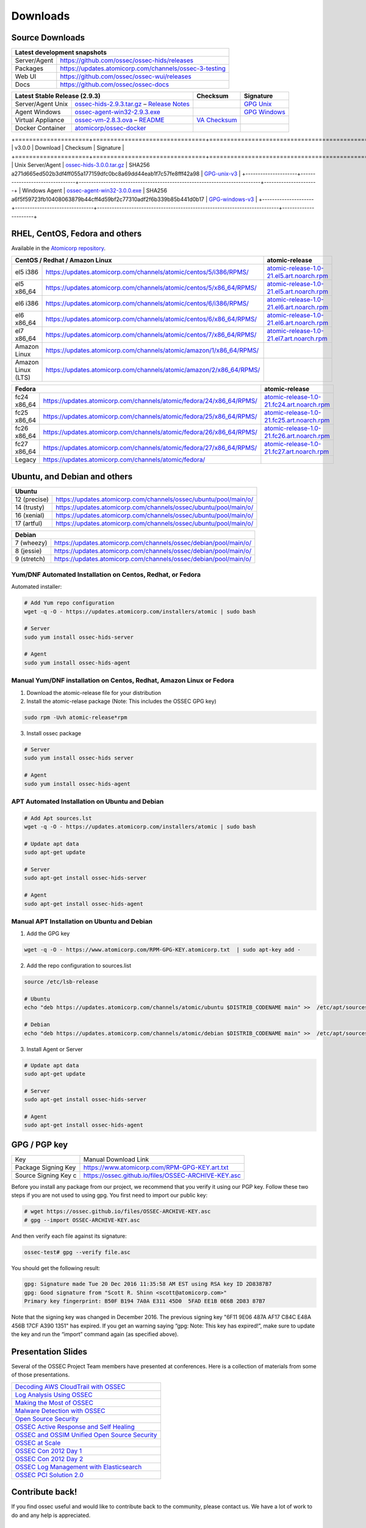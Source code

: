 =========
Downloads
=========

Source Downloads
~~~~~~~~~~~~~~~~

+--------------+-----------------------------------------------+-------------+
| Latest development snapshots                                               |
+==============+===============================================+=============+
| Server/Agent | https://github.com/ossec/ossec-hids/releases                |
+--------------+-----------------------------------------------+-------------+
| Packages     | https://updates.atomicorp.com/channels/ossec-3-testing      |
+--------------+-----------------------------------------------+-------------+
| Web UI       | https://github.com/ossec/ossec-wui/releases                 |
+--------------+-----------------------------------------------+-------------+
| Docs         | https://github.com/ossec/ossec-docs                         |
+--------------+-----------------------------------------------+-------------+

+---------------------+-----------------------------------------------+--------------------------+----------------+
| Latest Stable Release (2.9.3)                                       | Checksum                 | Signature      |
+=====================+===============================================+==========================+================+
| Server/Agent Unix   | `ossec-hids-2.9.3.tar.gz`_ – `Release Notes`_ |                          | `GPG Unix`_    |      
+---------------------+-----------------------------------------------+--------------------------+----------------+
| Agent Windows       | `ossec-agent-win32-2.9.3.exe`_                |                          | `GPG Windows`_ |
+---------------------+-----------------------------------------------+--------------------------+----------------+
| Virtual Appliance   | `ossec-vm-2.8.3.ova`_ – `README`_             | `VA Checksum`_           |                |
+---------------------+-----------------------------------------------+--------------------------+----------------+
| Docker Container    | `atomicorp/ossec-docker`_                     |                          |                |
+---------------------+-----------------------------------------------+--------------------------+----------------+

.. _ossec-hids-2.9.3.tar.gz: https://github.com/ossec/ossec-hids/archive/2.9.3.tar.gz
.. _Release Notes: https://github.com/ossec/ossec-hids/releases/tag/2.9.3
.. _GPG Unix: https://github.com/ossec/ossec-hids/releases/download/2.9.3/ossec-hids-2.9.3.tar.gz.asc
.. _ossec-agent-win32-2.9.3.exe: https://updates.atomicorp.com/channels/atomic/windows/ossec-agent-win32-2.9.3-2912.exe 
.. _GPG Windows: https://updates.atomicorp.com/channels/atomic/windows/ossec-agent-win32-2.9.3-2912.exe.asc
.. _ossec-vm-2.8.3.ova: http://ossec.wazuh.com/vm/ossec-vm-2.8.3.ova
.. _README: http://ossec.wazuh.com/vm/ossec-vm-2.8.3.README
.. _VA Checksum: http://ossec.wazuh.com/vm/ossec-vm-2.8.3-checksum.txt
.. _atomicorp/ossec-docker: https://hub.docker.com/r/atomicorp/ossec-docker/

+=====================+================================+==========================================================================+======================+
| v3.0.0              | Download                       | Checksum                                                                 | Signature            |
+=====================+================================+==========================================================================+======================+
| Unix Server/Agent   | `ossec-hids-3.0.0.tar.gz`_     | SHA256 a271d665ed502b3df4ff055a177159dfc0bc8a69dd44eab1f7c57fe8fff42a98  | `GPG-unix-v3`_       |
+---------------------+--------------------------------+--------------------------------------------------------------------------+----------------------+
| Windows Agent       | `ossec-agent-win32-3.0.0.exe`_ | SHA256 a6f5f59723fb10408063879b44cff4d59bf2c77310adf2f6b339b85b441d0b17  | `GPG-windows-v3`_    |
+---------------------+--------------------------------+--------------------------------------------------------------------------+----------------------+

.. _ossec-hids-3.0.0.tar.gz: https://github.com/ossec/ossec-hids/archive/3.0.0.tar.gz
.. _ossec-agent-win32-3.0.0.exe: https://updates.atomicorp.com/channels/atomic/windows/ossec-agent-win32-3.0.0-5505.exe
.. _GPG-windows-v3: https://updates.atomicorp.com/channels/atomic/windows/ossec-agent-win32-3.0.0-5505.exe.asc
.. _GPG-unix-v3: https://github.com/ossec/ossec-hids/releases/download/3.0.0/ossec-hids-3.0.0.tar.gz.asc


RHEL, CentOS, Fedora and others
~~~~~~~~~~~~~~~~~~~~~~~~~~~~~~~~~~~~~~~~

Available in the `Atomicorp repository <https://updates.atomicorp.com/channels/atomic/>`_.

+--------------------------------------------------------------------------------------------------------+---------------------------------------------------+
| CentOS / Redhat / Amazon Linux                                                                         |  atomic-release                                   |
+====================+===================================================================================+===================================================+
| el5 i386           | `<https://updates.atomicorp.com/channels/atomic/centos/5/i386/RPMS/>`_            | `atomic-release-1.0-21.el5.art.noarch.rpm`_       |
+--------------------+-----------------------------------------------------------------------------------+---------------------------------------------------+
| el5 x86_64         | `<https://updates.atomicorp.com/channels/atomic/centos/5/x86_64/RPMS/>`_          | `atomic-release-1.0-21.el5.art.noarch.rpm`_       |
+--------------------+-----------------------------------------------------------------------------------+---------------------------------------------------+
| el6 i386           | `<https://updates.atomicorp.com/channels/atomic/centos/6/i386/RPMS/>`_            | `atomic-release-1.0-21.el6.art.noarch.rpm`_       |
+--------------------+-----------------------------------------------------------------------------------+---------------------------------------------------+
| el6 x86_64         | `<https://updates.atomicorp.com/channels/atomic/centos/6/x86_64/RPMS/>`_          | `atomic-release-1.0-21.el6.art.noarch.rpm`_       |
+--------------------+-----------------------------------------------------------------------------------+---------------------------------------------------+
| el7 x86_64         | `<https://updates.atomicorp.com/channels/atomic/centos/7/x86_64/RPMS/>`_          | `atomic-release-1.0-21.el7.art.noarch.rpm`_       |
+--------------------+-----------------------------------------------------------------------------------+---------------------------------------------------+
| Amazon Linux       | `<https://updates.atomicorp.com/channels/atomic/amazon/1/x86_64/RPMS/>`_          |                                                   |
+--------------------+-----------------------------------------------------------------------------------+---------------------------------------------------+
| Amazon Linux (LTS) | `<https://updates.atomicorp.com/channels/atomic/amazon/2/x86_64/RPMS/>`_          |                                                   |
+--------------------+-----------------------------------------------------------------------------------+---------------------------------------------------+

+------------------------------------------------------------------------------------------------------+------------------------------------------------------+
| Fedora                                                                                               | atomic-release                                       |
+==================+===================================================================================+======================================================+
| fc24 x86_64      | `<https://updates.atomicorp.com/channels/atomic/fedora/24/x86_64/RPMS/>`_         | `atomic-release-1.0-21.fc24.art.noarch.rpm`_         |
+------------------+-----------------------------------------------------------------------------------+------------------------------------------------------+
| fc25 x86_64      | `<https://updates.atomicorp.com/channels/atomic/fedora/25/x86_64/RPMS/>`_         | `atomic-release-1.0-21.fc25.art.noarch.rpm`_         |
+------------------+-----------------------------------------------------------------------------------+------------------------------------------------------+
| fc26 x86_64      | `<https://updates.atomicorp.com/channels/atomic/fedora/26/x86_64/RPMS/>`_         | `atomic-release-1.0-21.fc26.art.noarch.rpm`_         |
+------------------+-----------------------------------------------------------------------------------+------------------------------------------------------+
| fc27 x86_64      | `<https://updates.atomicorp.com/channels/atomic/fedora/27/x86_64/RPMS/>`_         | `atomic-release-1.0-21.fc27.art.noarch.rpm`_         |
+------------------+-----------------------------------------------------------------------------------+------------------------------------------------------+
| Legacy           | `<https://updates.atomicorp.com/channels/atomic/fedora/>`_                        |                                                      |
+------------------+-----------------------------------------------------------------------------------+------------------------------------------------------+

.. _atomic-release-1.0-21.el5.art.noarch.rpm: https://updates.atomicorp.com/channels/atomic/centos/5/i386/RPMS/atomic-release-1.0-21.el5.art.noarch.rpm
.. _atomic-release-1.0-21.el6.art.noarch.rpm: https://updates.atomicorp.com/channels/atomic/centos/6/i386/RPMS/atomic-release-1.0-21.el6.art.noarch.rpm
.. _atomic-release-1.0-21.el7.art.noarch.rpm: https://updates.atomicorp.com/channels/atomic/centos/7/x86_64/RPMS/atomic-release-1.0-21.el7.art.noarch.rpm
.. _atomic-release-1.0-21.fc24.art.noarch.rpm: https://updates.atomicorp.com/channels/atomic/fedora/24/x86_64/RPMS/atomic-release-1.0-21.fc24.art.noarch.rpm
.. _atomic-release-1.0-21.fc25.art.noarch.rpm: https://updates.atomicorp.com/channels/atomic/fedora/25/x86_64/RPMS/atomic-release-1.0-21.fc25.art.noarch.rpm
.. _atomic-release-1.0-21.fc26.art.noarch.rpm: https://updates.atomicorp.com/channels/atomic/fedora/26/x86_64/RPMS/atomic-release-1.0-21.fc26.art.noarch.rpm
.. _atomic-release-1.0-21.fc27.art.noarch.rpm: https://updates.atomicorp.com/channels/atomic/fedora/27/x86_64/RPMS/atomic-release-1.0-21.fc27.art.noarch.rpm


Ubuntu, and Debian and others
~~~~~~~~~~~~~~~~~~~~~~~~~~~~~~~~~~~~~~~~

+---------------------------------------------------------------------------------------+
| Ubuntu                                                                                |
+==============+========================================================================+
| 12 (precise) | `<https://updates.atomicorp.com/channels/ossec/ubuntu/pool/main/o/>`_  | 
+--------------+------------------------------------------------------------------------+
| 14 (trusty)  | `<https://updates.atomicorp.com/channels/ossec/ubuntu/pool/main/o/>`_  | 
+--------------+------------------------------------------------------------------------+
| 16 (xenial)  | `<https://updates.atomicorp.com/channels/ossec/ubuntu/pool/main/o/>`_  | 
+--------------+------------------------------------------------------------------------+
| 17 (artful)  | `<https://updates.atomicorp.com/channels/ossec/ubuntu/pool/main/o/>`_  | 
+--------------+------------------------------------------------------------------------+


+---------------------------------------------------------------------------------------+
| Debian                                                                                |
+==============+========================================================================+
| 7 (wheezy)   | `<https://updates.atomicorp.com/channels/ossec/debian/pool/main/o/>`_  | 
+--------------+------------------------------------------------------------------------+
| 8 (jessie)   | `<https://updates.atomicorp.com/channels/ossec/debian/pool/main/o/>`_  | 
+--------------+------------------------------------------------------------------------+
| 9 (stretch)  | `<https://updates.atomicorp.com/channels/ossec/debian/pool/main/o/>`_  | 
+--------------+------------------------------------------------------------------------+





Yum/DNF Automated Installation on Centos, Redhat, or Fedora
===========================================================

Automated installer:

.. code:: console

    
     # Add Yum repo configuration
     wget -q -O - https://updates.atomicorp.com/installers/atomic | sudo bash
    
     # Server
     sudo yum install ossec-hids-server 

     # Agent
     sudo yum install ossec-hids-agent




Manual Yum/DNF installation on Centos, Redhat, Amazon Linux or Fedora
=====================================================================

1. Download the atomic-release file for your distribution

2. Install the atomic-relase package (Note: This includes the OSSEC GPG key)

.. code:: console

   sudo rpm -Uvh atomic-release*rpm

3. Install ossec package

.. code:: console

   # Server
   sudo yum install ossec-hids server

   # Agent
   sudo yum install ossec-hids-agent



APT Automated Installation on Ubuntu and Debian
===============================================

.. code:: console

    # Add Apt sources.lst
    wget -q -O - https://updates.atomicorp.com/installers/atomic | sudo bash

    # Update apt data
    sudo apt-get update

    # Server 
    sudo apt-get install ossec-hids-server 

    # Agent
    sudo apt-get install ossec-hids-agent


Manual APT Installation on Ubuntu and Debian
============================================

1. Add the GPG key

.. code:: console

        wget -q -O - https://www.atomicorp.com/RPM-GPG-KEY.atomicorp.txt  | sudo apt-key add -

2. Add the repo configuration to sources.list

.. code:: console

        source /etc/lsb-release

        # Ubuntu
        echo "deb https://updates.atomicorp.com/channels/atomic/ubuntu $DISTRIB_CODENAME main" >>  /etc/apt/sources.list.d/atomic.list

        # Debian
        echo "deb https://updates.atomicorp.com/channels/atomic/debian $DISTRIB_CODENAME main" >>  /etc/apt/sources.list.d/atomic.list

3. Install Agent or Server

.. code:: console

    # Update apt data
    sudo apt-get update

    # Server 
    sudo apt-get install ossec-hids-server 

    # Agent
    sudo apt-get install ossec-hids-agent


GPG / PGP key
~~~~~~~~~~~~~

+-----------------------+-----------------------------------------------------+
| Key                   | Manual Download Link                                |
+-----------------------+-----------------------------------------------------+
| Package Signing Key   | https://www.atomicorp.com/RPM-GPG-KEY.art.txt       |
+-----------------------+-----------------------------------------------------+
| Source Signing Key  c | https://ossec.github.io/files/OSSEC-ARCHIVE-KEY.asc |
+-----------------------+-----------------------------------------------------+

Before you install any package from our project, we recommend that you
verify it using our PGP key. Follow these two steps if you are not used
to using gpg. You first need to import our public key:

.. code:: console

    # wget https://ossec.github.io/files/OSSEC-ARCHIVE-KEY.asc
    # gpg --import OSSEC-ARCHIVE-KEY.asc

And then verify each file against its signature:

.. code:: console

    ossec-test# gpg --verify file.asc 

You should get the following result:


.. code:: console

    gpg: Signature made Tue 20 Dec 2016 11:35:58 AM EST using RSA key ID 2D8387B7
    gpg: Good signature from "Scott R. Shinn <scott@atomicorp.com>"
    Primary key fingerprint: B50F B194 7A0A E311 45D0  5FAD EE1B 0E6B 2D83 87B7


Note that the signing key was changed in December 2016. The previous signing key
"6F11 9E06 487A AF17 C84C E48A 456B 17CF A390 1351" has expired. If you get an warning 
saying “gpg: Note: This key has expired!”, make sure to update the key and run the 
“import” command again (as specified above).


Presentation Slides
~~~~~~~~~~~~~~~~~~~

Several of the OSSEC Project Team members have presented at conferences. 
Here is a collection of materials from some of those presentations.

+----------------------------------------------------------------------+
| `Decoding AWS CloudTrail with OSSEC`_                                |
+----------------------------------------------------------------------+
| `Log Analysis Using OSSEC`_                                          |
+----------------------------------------------------------------------+
| `Making the Most of OSSEC`_                                          |
+----------------------------------------------------------------------+
| `Malware Detection with OSSEC`_                                      |
+----------------------------------------------------------------------+
| `Open Source Security`_                                              |
+----------------------------------------------------------------------+
| `OSSEC Active Response and Self Healing`_                            |
+----------------------------------------------------------------------+
| `OSSEC and OSSIM Unified Open Source Security`_                      |
+----------------------------------------------------------------------+
| `OSSEC at Scale`_                                                    |
+----------------------------------------------------------------------+
| `OSSEC Con 2012 Day 1`_                                              |
+----------------------------------------------------------------------+
| `OSSEC Con 2012 Day 2`_                                              |
+----------------------------------------------------------------------+
| `OSSEC Log Management with Elasticsearch`_                           |
+----------------------------------------------------------------------+
| `OSSEC PCI Solution 2.0`_                                            |
+----------------------------------------------------------------------+
 
.. _Decoding AWS CloudTrail with OSSEC: https://bintray.com/artifact/download/ossec/ossec-presentations/Decoding_AWS_CloudTrail_with_OSSEC.pptx
.. _Log Analysis Using OSSEC: https://bintray.com/artifact/download/ossec/ossec-presentations/Log_Analysis_using_OSSEC.pdf
.. _Making the Most of OSSEC: https://bintray.com/artifact/download/ossec/ossec-presentations/Making_the_Most_of_OSSEC.pdf 
.. _Malware Detection with OSSEC: https://bintray.com/artifact/download/ossec/ossec-presentations/Malware_Detection_with_OSSEC.pptx
.. _Open Source Security: https://bintray.com/artifact/download/ossec/ossec-presentations/OpenSourceSecurity_2013.pptx
.. _OSSEC Active Response and Self Healing: https://bintray.com/artifact/download/ossec/ossec-presentations/OSSEC_Active_Response_and_Self_Healing.pdf
.. _OSSEC and OSSIM Unified Open Source Security: https://bintray.com/artifact/download/ossec/ossec-presentations/OSSEC_and_OSSIM_Unified_Open_Source_Security.pdf
.. _OSSEC at Scale: https://bintray.com/artifact/download/ossec/ossec-presentations/OSSEC_at_Scale.pdf
.. _OSSEC Con 2012 Day 1: https://bintray.com/artifact/download/ossec/ossec-presentations/OSSEC_Con_2012-day-1.pdf
.. _OSSEC Con 2012 Day 2: https://bintray.com/artifact/download/ossec/ossec-presentations/OSSEC_Con_2012-day-2.pdf
.. _OSSEC Log Management with Elasticsearch: https://bintray.com/artifact/download/ossec/ossec-presentations/OSSEC_Log_Mangement_with_Elasticsearch.pptx
.. _OSSEC PCI Solution 2.0: https://bintray.com/artifact/download/ossec/ossec-presentations/OSSEC_PCI_Solution_2.0.pdf

Contribute back!
~~~~~~~~~~~~~~~~

If you find ossec useful and would like to contribute back to the
community, please contact us. We have a lot of work to do and any help
is appreciated.


|

